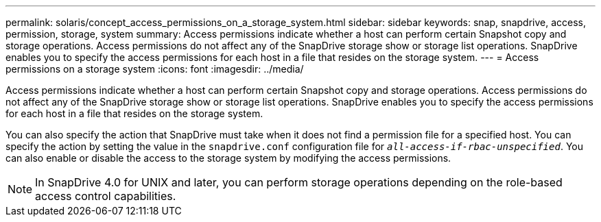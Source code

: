 ---
permalink: solaris/concept_access_permissions_on_a_storage_system.html
sidebar: sidebar
keywords: snap, snapdrive, access, permission, storage, system
summary: Access permissions indicate whether a host can perform certain Snapshot copy and storage operations. Access permissions do not affect any of the SnapDrive storage show or storage list operations. SnapDrive enables you to specify the access permissions for each host in a file that resides on the storage system.
---
= Access permissions on a storage system
:icons: font
:imagesdir: ../media/

[.lead]
Access permissions indicate whether a host can perform certain Snapshot copy and storage operations. Access permissions do not affect any of the SnapDrive storage show or storage list operations. SnapDrive enables you to specify the access permissions for each host in a file that resides on the storage system.

You can also specify the action that SnapDrive must take when it does not find a permission file for a specified host. You can specify the action by setting the value in the `snapdrive.conf` configuration file for `_all-access-if-rbac-unspecified_`. You can also enable or disable the access to the storage system by modifying the access permissions.

NOTE: In SnapDrive 4.0 for UNIX and later, you can perform storage operations depending on the role-based access control capabilities.
